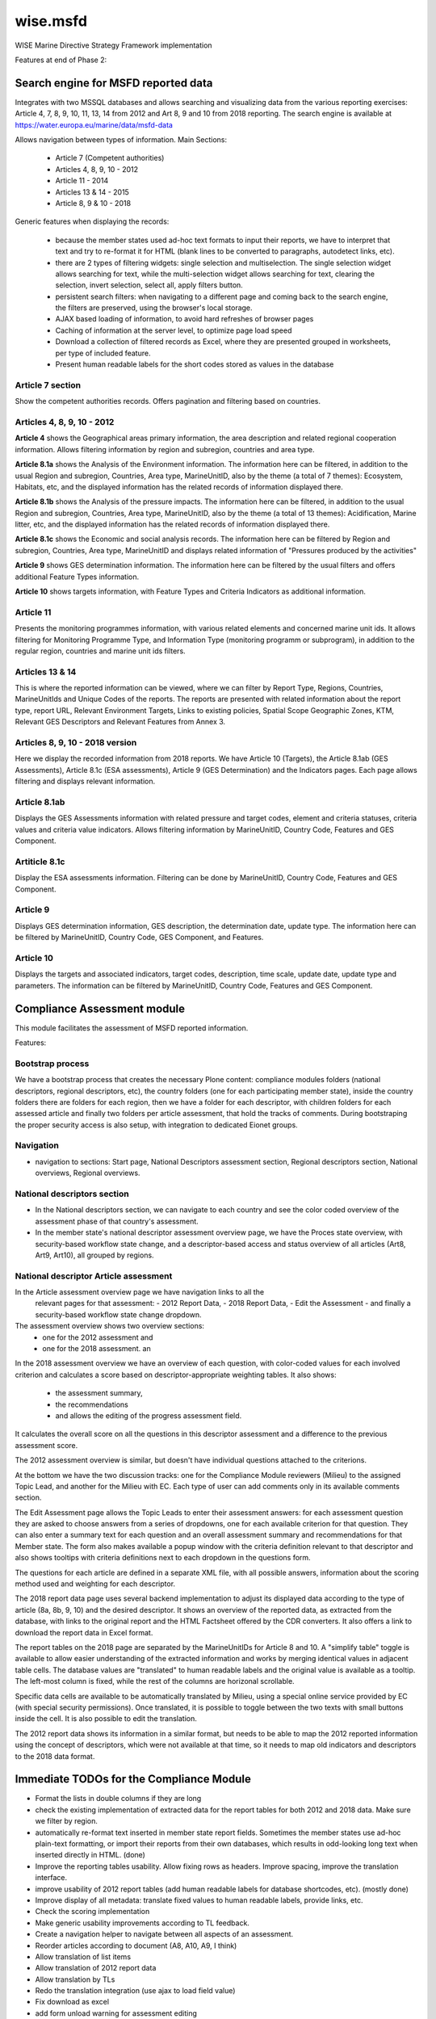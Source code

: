 =========
wise.msfd
=========

WISE Marine Directive Strategy Framework implementation

Features at end of Phase 2:

Search engine for MSFD reported data
------------------------------------

Integrates with two MSSQL databases and allows searching and visualizing data
from the various reporting exercises: Article 4, 7, 8, 9, 10, 11, 13, 14 from
2012 and Art 8, 9 and 10 from 2018 reporting. The search engine is available
at https://water.europa.eu/marine/data/msfd-data

Allows navigation between types of information. Main Sections:

  - Article 7 (Competent authorities)
  - Articles 4, 8, 9, 10 - 2012
  - Article 11 - 2014
  - Articles 13 & 14 - 2015
  - Article 8, 9 & 10 - 2018

Generic features when displaying the records:

  - because the member states used ad-hoc text formats to input their reports,
    we have to interpret that text and try to re-format it for HTML (blank
    lines to be converted to paragraphs, autodetect links, etc).
  - there are 2 types of filtering widgets: single selection and
    multiselection. The single selection widget allows searching for text,
    while the multi-selection widget allows searching for text, clearing the
    selection, invert selection, select all, apply filters button.
  - persistent search filters: when navigating to a different page and coming
    back to the search engine, the filters are preserved, using the browser's
    local storage.
  - AJAX based loading of information, to avoid hard refreshes of browser pages
  - Caching of information at the server level, to optimize page load speed
  - Download a collection of filtered records as Excel, where they are
    presented grouped in worksheets, per type of included feature.
  - Present human readable labels for the short codes stored as values in the
    database

Article 7 section
~~~~~~~~~~~~~~~~~

Show the competent authorities records. Offers pagination and filtering based
on countries.

Articles 4, 8, 9, 10 - 2012
~~~~~~~~~~~~~~~~~~~~~~~~~~~

**Article 4** shows the Geographical areas primary information, the area
description and related regional cooperation information. Allows filtering
information by region and subregion, countries and area type.

**Article 8.1a** shows the Analysis of the Environment information. The
information here can be filtered, in addition to the usual Region and
subregion, Countries, Area type, MarineUnitID, also by the theme (a total of 7
themes): Ecosystem, Habitats, etc, and the displayed information has the
related records of information displayed there.

**Article 8.1b** shows the Analysis of the pressure impacts. The information
here can be filtered, in addition to the usual Region and subregion, Countries,
Area type, MarineUnitID, also by the theme (a total of 13 themes):
Acidification, Marine litter, etc, and the displayed information has the
related records of information displayed there.

**Article 8.1c** shows the Economic and social analysis records. The
information here can be filtered by Region and subregion, Countries,
Area type, MarineUnitID and displays related information of "Pressures produced
by the activities"

**Article 9** shows GES determination information. The information here can be
filtered by the usual filters and offers additional Feature Types information.

**Article 10** shows targets information, with Feature Types and Criteria
Indicators as additional information.

Article 11
~~~~~~~~~~
Presents the monitoring programmes information, with various related elements
and concerned marine unit ids. It allows filtering for Monitoring Programme
Type, and Information Type (monitoring programm or subprogram), in addition to
the regular region, countries and marine unit ids filters.

Articles 13 & 14
~~~~~~~~~~~~~~~~
This is where the reported information can be viewed, where we can filter by
Report Type, Regions, Countries, MarineUnitIds and Unique Codes of the reports.
The reports are presented with related information about the report type,
report URL, Relevant Environment Targets, Links to existing policies, Spatial
Scope Geographic Zones, KTM, Relevant GES Descriptors and Relevant Features
from Annex 3.

Articles 8, 9, 10 - 2018 version
~~~~~~~~~~~~~~~~~~~~~~~~~~~~~~~~

Here we display the recorded information from 2018 reports. We have Article 10
(Targets), the Article 8.1ab (GES Assessments), Article 8.1c (ESA assessments),
Article 9 (GES Determination) and the Indicators pages. Each page allows
filtering and displays relevant information.

Article 8.1ab
~~~~~~~~~~~~~
Displays the GES Assessments information with related pressure and target
codes, element and criteria statuses, criteria values and criteria value
indicators. Allows filtering information by MarineUnitID, Country Code,
Features and GES Component.

Artiticle 8.1c
~~~~~~~~~~~~~~
Display the ESA assessments information. Filtering can be done by MarineUnitID,
Country Code, Features and GES Component.

Article 9
~~~~~~~~~
Displays GES determination information, GES description, the determination
date, update type. The information here can be filtered by MarineUnitID,
Country Code, GES Component, and Features.

Article 10
~~~~~~~~~~
Displays the targets and associated indicators, target codes, description, time
scale, update date, update type and parameters. The information can be filtered
by MarineUnitID, Country Code, Features and GES Component.


Compliance Assessment module
----------------------------

This module facilitates the assessment of MSFD reported information.

Features:

Bootstrap process
~~~~~~~~~~~~~~~~~
We have a bootstrap process that creates the necessary Plone content:
compliance modules folders (national descriptors, regional descriptors, etc),
the country folders (one for each participating member state), inside the
country folders there are folders for each region, then we have a folder for
each descriptor, with children folders for each assessed article and finally
two folders per article assessment, that hold the tracks of comments. During
bootstraping the proper security access is also setup, with integration to
dedicated Eionet groups.

Navigation
~~~~~~~~~~
- navigation to sections: Start page, National Descriptors assessment section,
  Regional descriptors section, National overviews, Regional overviews.


National descriptors section
~~~~~~~~~~~~~~~~~~~~~~~~~~~~
- In the National descriptors section, we can navigate to each country and see
  the color coded overview of the assessment phase of that country's assessment.

- In the member state's national descriptor assessment overview page, we have
  the Proces state overview, with security-based workflow state change, and
  a descriptor-based access and status overview of all articles (Art8, Art9,
  Art10), all grouped by regions.

National descriptor Article assessment
~~~~~~~~~~~~~~~~~~~~~~~~~~~~~~~~~~~~~~
In the Article assessment overview page we have navigation links to all the
  relevant pages for that assessment:
  - 2012 Report Data,
  - 2018 Report Data,
  - Edit the Assessment
  - and finally a security-based workflow state change dropdown.

The assessment overview shows two overview sections:
  - one for the 2012 assessment and
  - one for the 2018 assessment. an

In the 2018 assessment overview we have an overview of each question, with
color-coded values for each involved criterion and calculates a score based on
descriptor-appropriate weighting tables. It also shows:
  - the assessment summary,
  - the recommendations
  - and allows the editing of the progress assessment field.

It calculates the overall score on all the questions in this descriptor
assessment and a difference to the previous assessment score.

The 2012 assessment overview is similar, but doesn't have individual questions
attached to the criterions.

At the bottom we have the two discussion tracks: one for the Compliance Module
reviewers (Milieu) to the assigned Topic Lead, and another for the Milieu with
EC. Each type of user can add comments only in its available comments section.

The Edit Assessment page allows the Topic Leads to enter their assessment
answers: for each assessment question they are asked to choose answers from
a series of dropdowns, one for each available criterion for that question. They
can also enter a summary text for each question and an overall assessment
summary and recommendations for that Member state. The form also makes
available a popup window with the criteria definition relevant to that
descriptor and also shows tooltips with criteria definitions next to each
dropdown in the questions form.

The questions for each article are defined in a separate XML file, with all
possible answers, information about the scoring method used and weighting for
each descriptor.

The 2018 report data page uses several backend implementation to adjust its
displayed data according to the type of article (8a, 8b, 9, 10) and the desired
descriptor. It shows an overview of the reported data, as extracted from the
database, with links to the original report and the HTML Factsheet offered by
the CDR converters. It also offers a link to download the report data in Excel
format.

The report tables on the 2018 page are separated by the MarineUnitIDs for
Article 8 and 10. A "simplify table" toggle is available to allow easier
understanding of the extracted information and works by merging identical
values in adjacent table cells. The database values are "translated" to human
readable labels and the original value is available as a tooltip. The left-most
column is fixed, while the rest of the columns are horizonal scrollable.

Specific data cells are available to be automatically translated by Milieu,
using a special online service provided by EC (with special security
permissions). Once translated, it is possible to toggle between the two texts
with small buttons inside the cell. It is also possible to edit the
translation.

The 2012 report data shows its information in a similar format, but needs to be
able to map the 2012 reported information using the concept of descriptors,
which were not available at that time, so it needs to map old indicators and
descriptors to the 2018 data format.

Immediate TODOs for the Compliance Module
-----------------------------------------

- Format the lists in double columns if they are long
- check the existing implementation of extracted data for the report tables for
  both 2012 and 2018 data. Make sure we filter by region.
- automatically re-format text inserted in member state report fields.
  Sometimes the member states use ad-hoc plain-text formatting, or import their
  reports from their own databases, which results in odd-looking long text when
  inserted directly in HTML. (done)
- Improve the reporting tables usability. Allow fixing rows as headers. Improve
  spacing, improve the translation interface.
- improve usability of 2012 report tables (add human readable labels for
  database shortcodes, etc). (mostly done)
- Improve display of all metadata: translate fixed values to human readable
  labels, provide links, etc.
- Check the scoring implementation
- Make generic usability improvements according to TL feedback.
- Create a navigation helper to navigate between all aspects of an assessment.
- Reorder articles according to document (A8, A10, A9, I think)
- Allow translation of list items
- Allow translation of 2012 report data
- Allow translation by TLs
- Redo the translation integration (use ajax to load field value)
- Fix download as excel
- add form unload warning for assessment editing
- create the notification system
- Art8 2012: missing field 'ImpactsPressureWater/Seabed: SumInfo2', 'Indicator [RelatedIndicator]'
- Art8 2012 Italy D5(other countries, descriptors too): match nodes where there are no indicators reported, or only GESOther is reported
- Art9 2012 ALL countries: include D1 criterions/indicators in D6??
- Art10 2012: missing field 'Feature [Target code]'
- Art10 2012 italy D6: report table almost empty, report xml has data. The implementation is wrong?
- Art10 2012 Italy D6, D8: how to get threshold value from Art9 when indicators do not match ex. 6.1(art9) vs 6.1.2(art10), 8.1 vs 8.1.1
- Art10 2012 Latvia: description (from db) for indicators '5.1.1-indicator 5.1A' etc is not in the excel, are these needed?
- Art10 2012 Italy (DONE): DescriptorCriterionIndicator values are repeated
- Better D1.x differentiation for 2012 reports
- Titluri la pagini (pt hinds la tab titles in browser)

Immediate TODOs for the MSFD Search engine
------------------------------------------
- Adjust the 2018 implementation of Article 8, 9, 10. They were created on test
  data, never tested on real data.
- Use human readable labels instead of database shortcodes, where possible.
- Split the information from Article 4 into a new section
- Use the translations created in the Compliance module
- Review correctness of displayed information in both 2012 and 2018 modules

Long-term TODO for the Compliance module
----------------------------------------
- Implement needed PDF reports. We don't have a template and we don't know what
  they'll contain.
- Implement additional Articles for the National Descriptors module. Article
  11, 13, 14, 18 could be needed. They'll need report data tables and question
  definitions.
- Implement the Regional Descriptors compliance module. It will probably be
  similar to the National Descriptors compliance module. Main components that
  need to be implemented:

  - bootstrapping and content types (partially implemented)
  - overview pages
  - data report tables (partially implemented)
  - assessment forms, with question definitions

- Implement the National Summary section. It's not clear if this section needs
  forms, but it needs to aggregate report data in 2 versions: 2012 and 2018.
- Implement the Regional Summary section. It's not clear if this section needs
  forms, but it needs to aggregate report data in 2 versions: 2012 and 2018.
